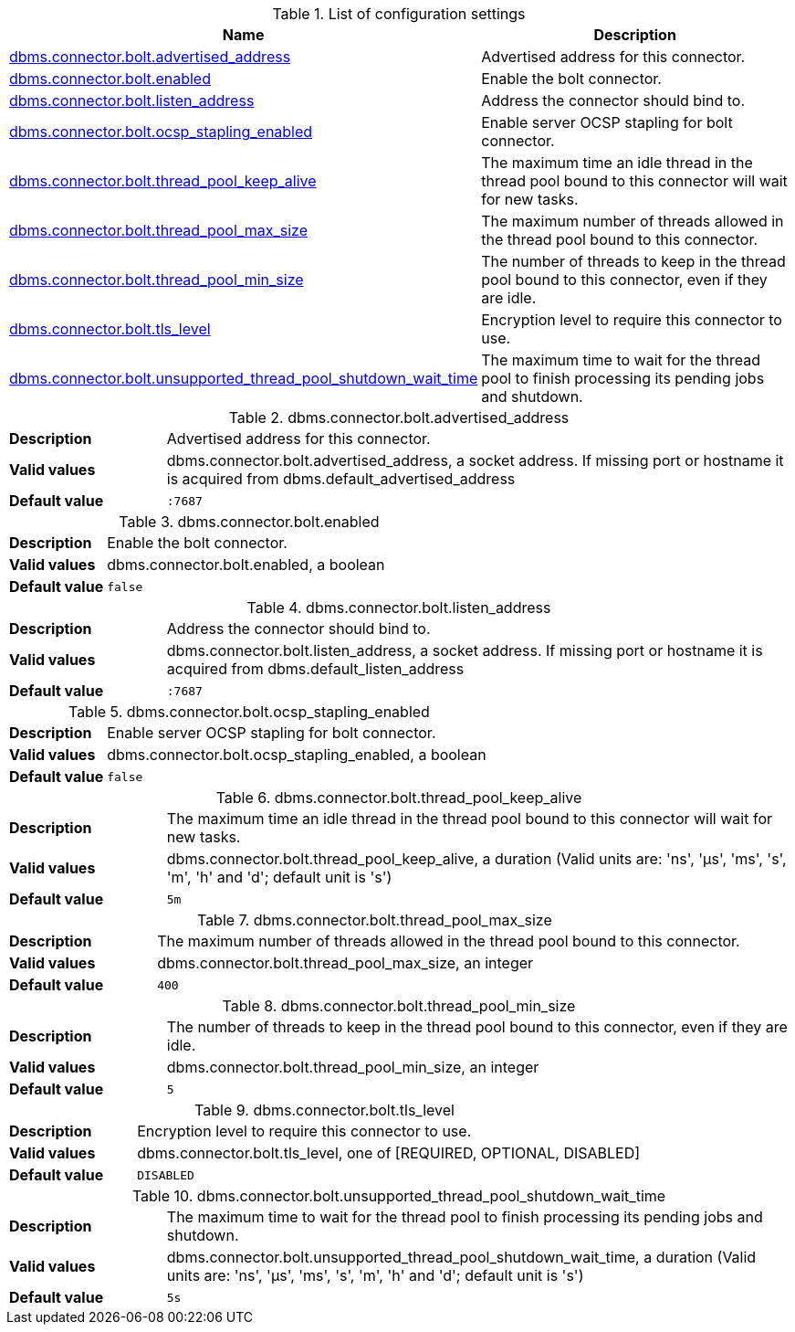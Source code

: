 // tag::config-org.neo4j.configuration.connectors.BoltConnector[]
[[config-org.neo4j.configuration.connectors.BoltConnector]]
.List of configuration settings
ifndef::nonhtmloutput[]
[options="header"]
|===
|Name|Description
|<<config_dbms.connector.bolt.advertised_address,dbms.connector.bolt.advertised_address>>|Advertised address for this connector.
|<<config_dbms.connector.bolt.enabled,dbms.connector.bolt.enabled>>|Enable the bolt connector.
|<<config_dbms.connector.bolt.listen_address,dbms.connector.bolt.listen_address>>|Address the connector should bind to.
|<<config_dbms.connector.bolt.ocsp_stapling_enabled,dbms.connector.bolt.ocsp_stapling_enabled>>|Enable server OCSP stapling for bolt connector.
|<<config_dbms.connector.bolt.thread_pool_keep_alive,dbms.connector.bolt.thread_pool_keep_alive>>|The maximum time an idle thread in the thread pool bound to this connector will wait for new tasks.
|<<config_dbms.connector.bolt.thread_pool_max_size,dbms.connector.bolt.thread_pool_max_size>>|The maximum number of threads allowed in the thread pool bound to this connector.
|<<config_dbms.connector.bolt.thread_pool_min_size,dbms.connector.bolt.thread_pool_min_size>>|The number of threads to keep in the thread pool bound to this connector, even if they are idle.
|<<config_dbms.connector.bolt.tls_level,dbms.connector.bolt.tls_level>>|Encryption level to require this connector to use.
|<<config_dbms.connector.bolt.unsupported_thread_pool_shutdown_wait_time,dbms.connector.bolt.unsupported_thread_pool_shutdown_wait_time>>|The maximum time to wait for the thread pool to finish processing its pending jobs and shutdown.
|===
endif::nonhtmloutput[]

ifdef::nonhtmloutput[]
* <<config_dbms.connector.bolt.advertised_address,dbms.connector.bolt.advertised_address>>: Advertised address for this connector.
* <<config_dbms.connector.bolt.enabled,dbms.connector.bolt.enabled>>: Enable the bolt connector.
* <<config_dbms.connector.bolt.listen_address,dbms.connector.bolt.listen_address>>: Address the connector should bind to.
* <<config_dbms.connector.bolt.ocsp_stapling_enabled,dbms.connector.bolt.ocsp_stapling_enabled>>: Enable server OCSP stapling for bolt connector.
* <<config_dbms.connector.bolt.thread_pool_keep_alive,dbms.connector.bolt.thread_pool_keep_alive>>: The maximum time an idle thread in the thread pool bound to this connector will wait for new tasks.
* <<config_dbms.connector.bolt.thread_pool_max_size,dbms.connector.bolt.thread_pool_max_size>>: The maximum number of threads allowed in the thread pool bound to this connector.
* <<config_dbms.connector.bolt.thread_pool_min_size,dbms.connector.bolt.thread_pool_min_size>>: The number of threads to keep in the thread pool bound to this connector, even if they are idle.
* <<config_dbms.connector.bolt.tls_level,dbms.connector.bolt.tls_level>>: Encryption level to require this connector to use.
* <<config_dbms.connector.bolt.unsupported_thread_pool_shutdown_wait_time,dbms.connector.bolt.unsupported_thread_pool_shutdown_wait_time>>: The maximum time to wait for the thread pool to finish processing its pending jobs and shutdown.
endif::nonhtmloutput[]


// end::config-org.neo4j.configuration.connectors.BoltConnector[]

ifndef::nonhtmloutput[]
[[config_dbms.connector.bolt.advertised_address]]
.dbms.connector.bolt.advertised_address
[cols="<1s,<4", options="noheader"]
|===
|Description a|Advertised address for this connector.
|Valid values a|dbms.connector.bolt.advertised_address, a socket address. If missing port or hostname it is acquired from dbms.default_advertised_address
|Default value m|:7687
|===
endif::nonhtmloutput[]

ifdef::nonhtmloutput[]
[[config_dbms.connector.bolt.advertised_address]]
.dbms.connector.bolt.advertised_address
[cols="<1s,<4", options="noheader"]
|===
|Description a|Advertised address for this connector.
|Valid values a|dbms.connector.bolt.advertised_address, a socket address. If missing port or hostname it is acquired from dbms.default_advertised_address
|Default value m|:7687
|===
endif::nonhtmloutput[]

ifndef::nonhtmloutput[]
[[config_dbms.connector.bolt.enabled]]
.dbms.connector.bolt.enabled
[cols="<1s,<4", options="noheader"]
|===
|Description a|Enable the bolt connector.
|Valid values a|dbms.connector.bolt.enabled, a boolean
|Default value m|false
|===
endif::nonhtmloutput[]

ifdef::nonhtmloutput[]
[[config_dbms.connector.bolt.enabled]]
.dbms.connector.bolt.enabled
[cols="<1s,<4", options="noheader"]
|===
|Description a|Enable the bolt connector.
|Valid values a|dbms.connector.bolt.enabled, a boolean
|Default value m|false
|===
endif::nonhtmloutput[]

ifndef::nonhtmloutput[]
[[config_dbms.connector.bolt.listen_address]]
.dbms.connector.bolt.listen_address
[cols="<1s,<4", options="noheader"]
|===
|Description a|Address the connector should bind to.
|Valid values a|dbms.connector.bolt.listen_address, a socket address. If missing port or hostname it is acquired from dbms.default_listen_address
|Default value m|:7687
|===
endif::nonhtmloutput[]

ifdef::nonhtmloutput[]
[[config_dbms.connector.bolt.listen_address]]
.dbms.connector.bolt.listen_address
[cols="<1s,<4", options="noheader"]
|===
|Description a|Address the connector should bind to.
|Valid values a|dbms.connector.bolt.listen_address, a socket address. If missing port or hostname it is acquired from dbms.default_listen_address
|Default value m|:7687
|===
endif::nonhtmloutput[]

ifndef::nonhtmloutput[]
[[config_dbms.connector.bolt.ocsp_stapling_enabled]]
.dbms.connector.bolt.ocsp_stapling_enabled
[cols="<1s,<4", options="noheader"]
|===
|Description a|Enable server OCSP stapling for bolt connector.
|Valid values a|dbms.connector.bolt.ocsp_stapling_enabled, a boolean
|Default value m|false
|===
endif::nonhtmloutput[]

ifdef::nonhtmloutput[]
[[config_dbms.connector.bolt.ocsp_stapling_enabled]]
.dbms.connector.bolt.ocsp_stapling_enabled
[cols="<1s,<4", options="noheader"]
|===
|Description a|Enable server OCSP stapling for bolt connector.
|Valid values a|dbms.connector.bolt.ocsp_stapling_enabled, a boolean
|Default value m|false
|===
endif::nonhtmloutput[]

ifndef::nonhtmloutput[]
[[config_dbms.connector.bolt.thread_pool_keep_alive]]
.dbms.connector.bolt.thread_pool_keep_alive
[cols="<1s,<4", options="noheader"]
|===
|Description a|The maximum time an idle thread in the thread pool bound to this connector will wait for new tasks.
|Valid values a|dbms.connector.bolt.thread_pool_keep_alive, a duration (Valid units are: 'ns', 'μs', 'ms', 's', 'm', 'h' and 'd'; default unit is 's')
|Default value m|5m
|===
endif::nonhtmloutput[]

ifdef::nonhtmloutput[]
[[config_dbms.connector.bolt.thread_pool_keep_alive]]
.dbms.connector.bolt.thread_pool_keep_alive
[cols="<1s,<4", options="noheader"]
|===
|Description a|The maximum time an idle thread in the thread pool bound to this connector will wait for new tasks.
|Valid values a|dbms.connector.bolt.thread_pool_keep_alive, a duration (Valid units are: 'ns', 'μs', 'ms', 's', 'm', 'h' and 'd'; default unit is 's')
|Default value m|5m
|===
endif::nonhtmloutput[]

ifndef::nonhtmloutput[]
[[config_dbms.connector.bolt.thread_pool_max_size]]
.dbms.connector.bolt.thread_pool_max_size
[cols="<1s,<4", options="noheader"]
|===
|Description a|The maximum number of threads allowed in the thread pool bound to this connector.
|Valid values a|dbms.connector.bolt.thread_pool_max_size, an integer
|Default value m|400
|===
endif::nonhtmloutput[]

ifdef::nonhtmloutput[]
[[config_dbms.connector.bolt.thread_pool_max_size]]
.dbms.connector.bolt.thread_pool_max_size
[cols="<1s,<4", options="noheader"]
|===
|Description a|The maximum number of threads allowed in the thread pool bound to this connector.
|Valid values a|dbms.connector.bolt.thread_pool_max_size, an integer
|Default value m|400
|===
endif::nonhtmloutput[]

ifndef::nonhtmloutput[]
[[config_dbms.connector.bolt.thread_pool_min_size]]
.dbms.connector.bolt.thread_pool_min_size
[cols="<1s,<4", options="noheader"]
|===
|Description a|The number of threads to keep in the thread pool bound to this connector, even if they are idle.
|Valid values a|dbms.connector.bolt.thread_pool_min_size, an integer
|Default value m|5
|===
endif::nonhtmloutput[]

ifdef::nonhtmloutput[]
[[config_dbms.connector.bolt.thread_pool_min_size]]
.dbms.connector.bolt.thread_pool_min_size
[cols="<1s,<4", options="noheader"]
|===
|Description a|The number of threads to keep in the thread pool bound to this connector, even if they are idle.
|Valid values a|dbms.connector.bolt.thread_pool_min_size, an integer
|Default value m|5
|===
endif::nonhtmloutput[]

ifndef::nonhtmloutput[]
[[config_dbms.connector.bolt.tls_level]]
.dbms.connector.bolt.tls_level
[cols="<1s,<4", options="noheader"]
|===
|Description a|Encryption level to require this connector to use.
|Valid values a|dbms.connector.bolt.tls_level, one of [REQUIRED, OPTIONAL, DISABLED]
|Default value m|DISABLED
|===
endif::nonhtmloutput[]

ifdef::nonhtmloutput[]
[[config_dbms.connector.bolt.tls_level]]
.dbms.connector.bolt.tls_level
[cols="<1s,<4", options="noheader"]
|===
|Description a|Encryption level to require this connector to use.
|Valid values a|dbms.connector.bolt.tls_level, one of [REQUIRED, OPTIONAL, DISABLED]
|Default value m|DISABLED
|===
endif::nonhtmloutput[]

ifndef::nonhtmloutput[]
[[config_dbms.connector.bolt.unsupported_thread_pool_shutdown_wait_time]]
.dbms.connector.bolt.unsupported_thread_pool_shutdown_wait_time
[cols="<1s,<4", options="noheader"]
|===
|Description a|The maximum time to wait for the thread pool to finish processing its pending jobs and shutdown.
|Valid values a|dbms.connector.bolt.unsupported_thread_pool_shutdown_wait_time, a duration (Valid units are: 'ns', 'μs', 'ms', 's', 'm', 'h' and 'd'; default unit is 's')
|Default value m|5s
|===
endif::nonhtmloutput[]

ifdef::nonhtmloutput[]
[[config_dbms.connector.bolt.unsupported_thread_pool_shutdown_wait_time]]
.dbms.connector.bolt.unsupported_thread_pool_shutdown_wait_time
[cols="<1s,<4", options="noheader"]
|===
|Description a|The maximum time to wait for the thread pool to finish processing its pending jobs and shutdown.
|Valid values a|dbms.connector.bolt.unsupported_thread_pool_shutdown_wait_time, a duration (Valid units are: 'ns', 'μs', 'ms', 's', 'm', 'h' and 'd'; default unit is 's')
|Default value m|5s
|===
endif::nonhtmloutput[]


